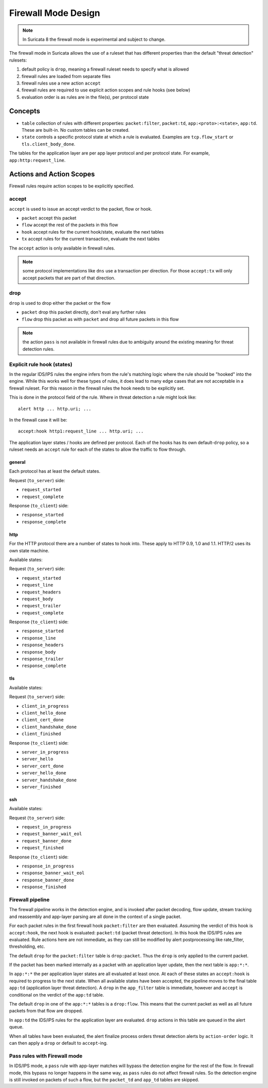 Firewall Mode Design
====================

.. note:: In Suricata 8 the firewall mode is experimental and subject to change.

The firewall mode in Suricata allows the use of a ruleset that has different
properties than the default "threat detection" rulesets:

1. default policy is ``drop``, meaning a firewall ruleset needs to specify what
   is allowed
2. firewall rules are loaded from separate files
3. firewall rules use a new action ``accept``
4. firewall rules are required to use explicit action scopes and rule hooks (see below)
5. evaluation order is as rules are in the file(s), per protocol state

Concepts
--------

* ``table`` collection of rules with different properties: ``packet:filter``, ``packet:td``,
  ``app:<proto>:<state>``, ``app:td``. These are built-in. No custom tables can be created.
* ``state`` controls a specific protocol state at which a rule is evaluated. Examples are
  ``tcp.flow_start`` or ``tls.client_body_done``.

The tables for the application layer are per app layer protocol and per protocol state.
For example, ``app:http:request_line``.


Actions and Action Scopes
-------------------------

Firewall rules require action scopes to be explicitly specified.

accept
~~~~~~

``accept`` is used to issue an accept verdict to the packet, flow or hook.

* ``packet`` accept this packet
* ``flow`` accept the rest of the packets in this flow
* ``hook`` accept rules for the current hook/state, evaluate the next tables
* ``tx`` accept rules for the current transaction, evaluate the next tables

The ``accept`` action is only available in firewall rules.

.. note:: some protocol implementations like ``dns`` use a transaction per direction.
   For those ``accept:tx`` will only accept packets that are part of that direction.

drop
~~~~

``drop`` is used to drop either the packet or the flow

* ``packet`` drop this packet directly, don't eval any further rules
* ``flow`` drop this packet as with ``packet`` and drop all future packets in this flow 

.. note:: the action ``pass`` is not available in firewall rules due to ambiguity around
   the existing meaning for threat detection rules.


Explicit rule hook (states)
~~~~~~~~~~~~~~~~~~~~~~~~~~~

In the regular IDS/IPS rules the engine infers from the rule's matching logic where the
rule should be "hooked" into the engine. While this works well for these types of rules,
it does lead to many edge cases that are not acceptable in a firewall ruleset. For this
reason in the firewall rules the hook needs to be explicitly set.

This is done in the protocol field of the rule. Where in threat detection a rule might look like::

    alert http ... http.uri; ...

In the firewall case it will be::

    accept:hook http1:request_line ... http.uri; ...

The application layer states / hooks are defined per protocol. Each of the hooks has its own
default-``drop`` policy, so a ruleset needs an ``accept`` rule for each of the states to allow
the traffic to flow through.

general
^^^^^^^

Each protocol has at least the default states.

Request (``to_server``) side:

* ``request_started``
* ``request_complete``

Response (``to_client``) side:

* ``response_started``
* ``response_complete``

http
^^^^

For the HTTP protocol there are a number of states to hook into. These apply to HTTP 0.9, 1.0
and 1.1. HTTP/2 uses its own state machine.

Available states:

Request (``to_server``) side:

* ``request_started``
* ``request_line``
* ``request_headers``
* ``request_body``
* ``request_trailer``
* ``request_complete``

Response (``to_client``) side:

* ``response_started``
* ``response_line``
* ``response_headers``
* ``response_body``
* ``response_trailer``
* ``response_complete``

tls
^^^

Available states:

Request (``to_server``) side:

* ``client_in_progress``
* ``client_hello_done``
* ``client_cert_done``
* ``client_handshake_done``
* ``client_finished``

Response (``to_client``) side:

* ``server_in_progress``
* ``server_hello``
* ``server_cert_done``
* ``server_hello_done``
* ``server_handshake_done``
* ``server_finished``

.. _ssh-hooks:

ssh
^^^

Available states:

Request (``to_server``) side:

* ``request_in_progress``
* ``request_banner_wait_eol``
* ``request_banner_done``
* ``request_finished``

Response (``to_client``) side:

* ``response_in_progress``
* ``response_banner_wait_eol``
* ``response_banner_done``
* ``response_finished``

Firewall pipeline
~~~~~~~~~~~~~~~~~

The firewall pipeline works in the detection engine, and is invoked after packet decoding, flow
update, stream tracking and reassembly and app-layer parsing are all done in the context of a
single packet.

For each packet rules in the first firewall hook ``packet:filter`` are then evaluated. Assuming
the verdict of this hook is ``accept:hook``, the next hook is evaluated: ``packet:td`` (packet
threat detection). In this hook the IDS/IPS rules are evaluated. Rule actions here are not
immediate, as they can still be modified by alert postprocessing like rate_filter, thresholding, etc.

The default ``drop`` for the ``packet:filter`` table is ``drop:packet``. Thus the ``drop`` is
only applied to the current packet.

If the packet has been marked internally as a packet with an application layer update, then the
next table is ``app:*:*``.

In ``app:*:*`` the per application layer states are all evaluated at least once. At each of
these states an ``accept:hook`` is required to progress to the next state. When all available states
have been accepted, the pipeline moves to the final table ``app:td`` (application layer threat
detection). A ``drop`` in the ``app_filter`` table is immediate, however and ``accept`` is
conditional on the verdict of the ``app:td`` table.

The default ``drop`` in one of the ``app:*:*`` tables is a ``drop:flow``. This means that the
current packet as well as all future packets from that flow are dropped.

In ``app:td`` the IDS/IPS rules for the application layer are evaluated. ``drop`` actions in this
table are queued in the alert queue.

When all tables have been evaluated, the alert finalize process orders threat detection alerts
by ``action-order`` logic. It can then apply a ``drop`` or default to ``accept``-ing.


.. image:: fw-pipeline.png


Pass rules with Firewall mode
~~~~~~~~~~~~~~~~~~~~~~~~~~~~~

In IDS/IPS mode, a ``pass`` rule with app-layer matches will bypass the detection engine for the
rest of the flow. In firewall mode, this bypass no longer happens in the same way, as ``pass`` rules
do not affect firewall rules. So the detection engine is still invoked on packets of such a flow,
but the ``packet_td`` and ``app_td`` tables are skipped.


